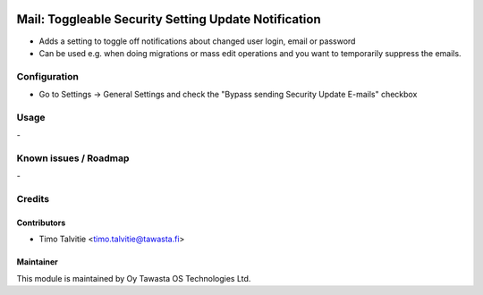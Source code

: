 .. image:: https://img.shields.io/badge/licence-AGPL--3-blue.svg
   :target: http://www.gnu.org/licenses/agpl-3.0-standalone.html
   :alt: License: AGPL-3

=====================================================
Mail: Toggleable Security Setting Update Notification
=====================================================

* Adds a setting to toggle off notifications about changed user login, email or password
* Can be used e.g. when doing migrations or mass edit operations and you want to temporarily
  suppress the emails.

Configuration
=============
* Go to Settings -> General Settings and check the "Bypass sending Security Update E-mails" checkbox

Usage
=====
\-

Known issues / Roadmap
======================
\-

Credits
=======

Contributors
------------

* Timo Talvitie <timo.talvitie@tawasta.fi>

Maintainer
----------

.. image:: http://tawasta.fi/templates/tawastrap/images/logo.png
   :alt: Oy Tawasta OS Technologies Ltd.
   :target: http://tawasta.fi/

This module is maintained by Oy Tawasta OS Technologies Ltd.
